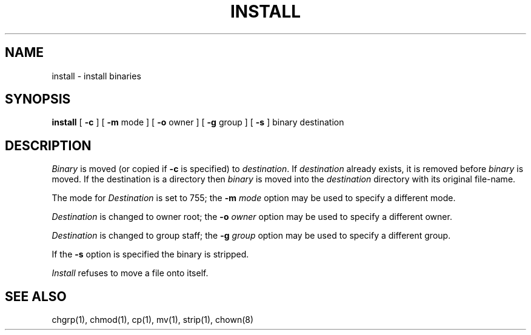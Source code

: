 .\" Copyright (c) 1983 Regents of the University of California.
.\" All rights reserved.  The Berkeley software License Agreement
.\" specifies the terms and conditions for redistribution.
.\"
.\"	@(#)install.1	6.2 (Berkeley) 7/17/87
.\"
.TH INSTALL 1 ""
.UC 5
.SH NAME
install \- install binaries
.SH SYNOPSIS
.B install
[
.B \-c
] [
.B \-m
mode ] [
.B \-o
owner ] [
.B \-g
group ] [
.B \-s
] binary destination
.SH DESCRIPTION
.I Binary
is moved (or copied if 
.B \-c
is specified) to
.IR destination .
If
.I destination
already exists,
it is removed before
.I binary
is moved.
If the destination is a directory then
.I binary
is moved into the
.I destination
directory with its original file-name.
.PP
The mode for
.I Destination
is set to 755; the
.B \-m
.I mode
option may be used to specify a different mode.
.PP
.I Destination
is changed to owner root; the
.B \-o
.I owner
option may be used to specify a different owner.
.PP
.I Destination
is changed to group staff; the
.B \-g
.I group
option may be used to specify a different group.
.PP
If the
.B \-s
option is specified the binary is stripped.
.PP
.I Install
refuses to move a file onto itself.
.SH "SEE ALSO"
chgrp(1), chmod(1), cp(1), mv(1), strip(1), chown(8)
